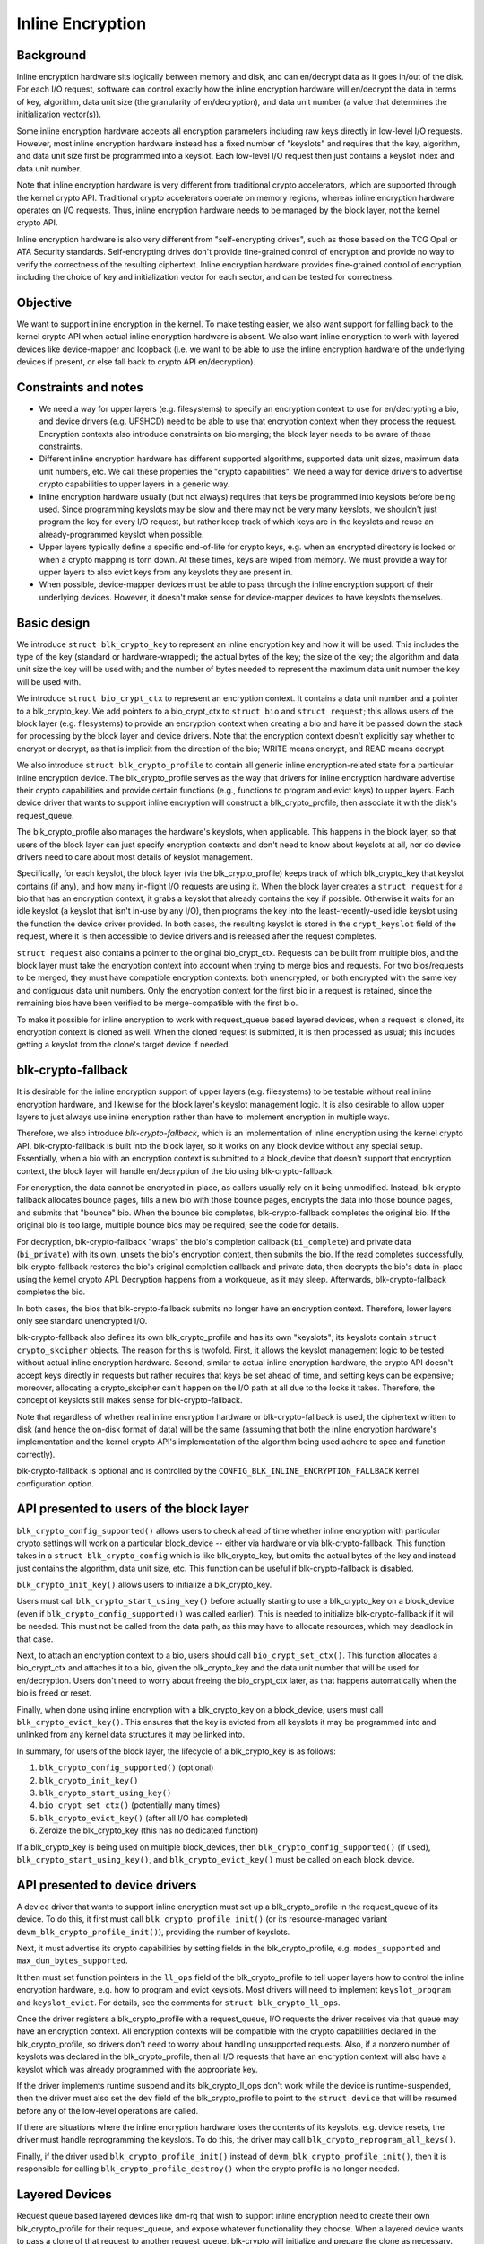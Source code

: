 .. SPDX-License-Identifier: GPL-2.0

.. _inline_encryption:

=================
Inline Encryption
=================

Background
==========

Inline encryption hardware sits logically between memory and disk, and can
en/decrypt data as it goes in/out of the disk.  For each I/O request, software
can control exactly how the inline encryption hardware will en/decrypt the data
in terms of key, algorithm, data unit size (the granularity of en/decryption),
and data unit number (a value that determines the initialization vector(s)).

Some inline encryption hardware accepts all encryption parameters including raw
keys directly in low-level I/O requests.  However, most inline encryption
hardware instead has a fixed number of "keyslots" and requires that the key,
algorithm, and data unit size first be programmed into a keyslot.  Each
low-level I/O request then just contains a keyslot index and data unit number.

Note that inline encryption hardware is very different from traditional crypto
accelerators, which are supported through the kernel crypto API.  Traditional
crypto accelerators operate on memory regions, whereas inline encryption
hardware operates on I/O requests.  Thus, inline encryption hardware needs to be
managed by the block layer, not the kernel crypto API.

Inline encryption hardware is also very different from "self-encrypting drives",
such as those based on the TCG Opal or ATA Security standards.  Self-encrypting
drives don't provide fine-grained control of encryption and provide no way to
verify the correctness of the resulting ciphertext.  Inline encryption hardware
provides fine-grained control of encryption, including the choice of key and
initialization vector for each sector, and can be tested for correctness.

Objective
=========

We want to support inline encryption in the kernel.  To make testing easier, we
also want support for falling back to the kernel crypto API when actual inline
encryption hardware is absent.  We also want inline encryption to work with
layered devices like device-mapper and loopback (i.e. we want to be able to use
the inline encryption hardware of the underlying devices if present, or else
fall back to crypto API en/decryption).

Constraints and notes
=====================

- We need a way for upper layers (e.g. filesystems) to specify an encryption
  context to use for en/decrypting a bio, and device drivers (e.g. UFSHCD) need
  to be able to use that encryption context when they process the request.
  Encryption contexts also introduce constraints on bio merging; the block layer
  needs to be aware of these constraints.

- Different inline encryption hardware has different supported algorithms,
  supported data unit sizes, maximum data unit numbers, etc.  We call these
  properties the "crypto capabilities".  We need a way for device drivers to
  advertise crypto capabilities to upper layers in a generic way.

- Inline encryption hardware usually (but not always) requires that keys be
  programmed into keyslots before being used.  Since programming keyslots may be
  slow and there may not be very many keyslots, we shouldn't just program the
  key for every I/O request, but rather keep track of which keys are in the
  keyslots and reuse an already-programmed keyslot when possible.

- Upper layers typically define a specific end-of-life for crypto keys, e.g.
  when an encrypted directory is locked or when a crypto mapping is torn down.
  At these times, keys are wiped from memory.  We must provide a way for upper
  layers to also evict keys from any keyslots they are present in.

- When possible, device-mapper devices must be able to pass through the inline
  encryption support of their underlying devices.  However, it doesn't make
  sense for device-mapper devices to have keyslots themselves.

Basic design
============

We introduce ``struct blk_crypto_key`` to represent an inline encryption key and
how it will be used.  This includes the type of the key (standard or
hardware-wrapped); the actual bytes of the key; the size of the key; the
algorithm and data unit size the key will be used with; and the number of bytes
needed to represent the maximum data unit number the key will be used with.

We introduce ``struct bio_crypt_ctx`` to represent an encryption context.  It
contains a data unit number and a pointer to a blk_crypto_key.  We add pointers
to a bio_crypt_ctx to ``struct bio`` and ``struct request``; this allows users
of the block layer (e.g. filesystems) to provide an encryption context when
creating a bio and have it be passed down the stack for processing by the block
layer and device drivers.  Note that the encryption context doesn't explicitly
say whether to encrypt or decrypt, as that is implicit from the direction of the
bio; WRITE means encrypt, and READ means decrypt.

We also introduce ``struct blk_crypto_profile`` to contain all generic inline
encryption-related state for a particular inline encryption device.  The
blk_crypto_profile serves as the way that drivers for inline encryption hardware
advertise their crypto capabilities and provide certain functions (e.g.,
functions to program and evict keys) to upper layers.  Each device driver that
wants to support inline encryption will construct a blk_crypto_profile, then
associate it with the disk's request_queue.

The blk_crypto_profile also manages the hardware's keyslots, when applicable.
This happens in the block layer, so that users of the block layer can just
specify encryption contexts and don't need to know about keyslots at all, nor do
device drivers need to care about most details of keyslot management.

Specifically, for each keyslot, the block layer (via the blk_crypto_profile)
keeps track of which blk_crypto_key that keyslot contains (if any), and how many
in-flight I/O requests are using it.  When the block layer creates a
``struct request`` for a bio that has an encryption context, it grabs a keyslot
that already contains the key if possible.  Otherwise it waits for an idle
keyslot (a keyslot that isn't in-use by any I/O), then programs the key into the
least-recently-used idle keyslot using the function the device driver provided.
In both cases, the resulting keyslot is stored in the ``crypt_keyslot`` field of
the request, where it is then accessible to device drivers and is released after
the request completes.

``struct request`` also contains a pointer to the original bio_crypt_ctx.
Requests can be built from multiple bios, and the block layer must take the
encryption context into account when trying to merge bios and requests.  For two
bios/requests to be merged, they must have compatible encryption contexts: both
unencrypted, or both encrypted with the same key and contiguous data unit
numbers.  Only the encryption context for the first bio in a request is
retained, since the remaining bios have been verified to be merge-compatible
with the first bio.

To make it possible for inline encryption to work with request_queue based
layered devices, when a request is cloned, its encryption context is cloned as
well.  When the cloned request is submitted, it is then processed as usual; this
includes getting a keyslot from the clone's target device if needed.

blk-crypto-fallback
===================

It is desirable for the inline encryption support of upper layers (e.g.
filesystems) to be testable without real inline encryption hardware, and
likewise for the block layer's keyslot management logic.  It is also desirable
to allow upper layers to just always use inline encryption rather than have to
implement encryption in multiple ways.

Therefore, we also introduce *blk-crypto-fallback*, which is an implementation
of inline encryption using the kernel crypto API.  blk-crypto-fallback is built
into the block layer, so it works on any block device without any special setup.
Essentially, when a bio with an encryption context is submitted to a
block_device that doesn't support that encryption context, the block layer will
handle en/decryption of the bio using blk-crypto-fallback.

For encryption, the data cannot be encrypted in-place, as callers usually rely
on it being unmodified.  Instead, blk-crypto-fallback allocates bounce pages,
fills a new bio with those bounce pages, encrypts the data into those bounce
pages, and submits that "bounce" bio.  When the bounce bio completes,
blk-crypto-fallback completes the original bio.  If the original bio is too
large, multiple bounce bios may be required; see the code for details.

For decryption, blk-crypto-fallback "wraps" the bio's completion callback
(``bi_complete``) and private data (``bi_private``) with its own, unsets the
bio's encryption context, then submits the bio.  If the read completes
successfully, blk-crypto-fallback restores the bio's original completion
callback and private data, then decrypts the bio's data in-place using the
kernel crypto API.  Decryption happens from a workqueue, as it may sleep.
Afterwards, blk-crypto-fallback completes the bio.

In both cases, the bios that blk-crypto-fallback submits no longer have an
encryption context.  Therefore, lower layers only see standard unencrypted I/O.

blk-crypto-fallback also defines its own blk_crypto_profile and has its own
"keyslots"; its keyslots contain ``struct crypto_skcipher`` objects.  The reason
for this is twofold.  First, it allows the keyslot management logic to be tested
without actual inline encryption hardware.  Second, similar to actual inline
encryption hardware, the crypto API doesn't accept keys directly in requests but
rather requires that keys be set ahead of time, and setting keys can be
expensive; moreover, allocating a crypto_skcipher can't happen on the I/O path
at all due to the locks it takes.  Therefore, the concept of keyslots still
makes sense for blk-crypto-fallback.

Note that regardless of whether real inline encryption hardware or
blk-crypto-fallback is used, the ciphertext written to disk (and hence the
on-disk format of data) will be the same (assuming that both the inline
encryption hardware's implementation and the kernel crypto API's implementation
of the algorithm being used adhere to spec and function correctly).

blk-crypto-fallback is optional and is controlled by the
``CONFIG_BLK_INLINE_ENCRYPTION_FALLBACK`` kernel configuration option.

API presented to users of the block layer
=========================================

``blk_crypto_config_supported()`` allows users to check ahead of time whether
inline encryption with particular crypto settings will work on a particular
block_device -- either via hardware or via blk-crypto-fallback.  This function
takes in a ``struct blk_crypto_config`` which is like blk_crypto_key, but omits
the actual bytes of the key and instead just contains the algorithm, data unit
size, etc.  This function can be useful if blk-crypto-fallback is disabled.

``blk_crypto_init_key()`` allows users to initialize a blk_crypto_key.

Users must call ``blk_crypto_start_using_key()`` before actually starting to use
a blk_crypto_key on a block_device (even if ``blk_crypto_config_supported()``
was called earlier).  This is needed to initialize blk-crypto-fallback if it
will be needed.  This must not be called from the data path, as this may have to
allocate resources, which may deadlock in that case.

Next, to attach an encryption context to a bio, users should call
``bio_crypt_set_ctx()``.  This function allocates a bio_crypt_ctx and attaches
it to a bio, given the blk_crypto_key and the data unit number that will be used
for en/decryption.  Users don't need to worry about freeing the bio_crypt_ctx
later, as that happens automatically when the bio is freed or reset.

Finally, when done using inline encryption with a blk_crypto_key on a
block_device, users must call ``blk_crypto_evict_key()``.  This ensures that
the key is evicted from all keyslots it may be programmed into and unlinked from
any kernel data structures it may be linked into.

In summary, for users of the block layer, the lifecycle of a blk_crypto_key is
as follows:

1. ``blk_crypto_config_supported()`` (optional)
2. ``blk_crypto_init_key()``
3. ``blk_crypto_start_using_key()``
4. ``bio_crypt_set_ctx()`` (potentially many times)
5. ``blk_crypto_evict_key()`` (after all I/O has completed)
6. Zeroize the blk_crypto_key (this has no dedicated function)

If a blk_crypto_key is being used on multiple block_devices, then
``blk_crypto_config_supported()`` (if used), ``blk_crypto_start_using_key()``,
and ``blk_crypto_evict_key()`` must be called on each block_device.

API presented to device drivers
===============================

A device driver that wants to support inline encryption must set up a
blk_crypto_profile in the request_queue of its device.  To do this, it first
must call ``blk_crypto_profile_init()`` (or its resource-managed variant
``devm_blk_crypto_profile_init()``), providing the number of keyslots.

Next, it must advertise its crypto capabilities by setting fields in the
blk_crypto_profile, e.g. ``modes_supported`` and ``max_dun_bytes_supported``.

It then must set function pointers in the ``ll_ops`` field of the
blk_crypto_profile to tell upper layers how to control the inline encryption
hardware, e.g. how to program and evict keyslots.  Most drivers will need to
implement ``keyslot_program`` and ``keyslot_evict``.  For details, see the
comments for ``struct blk_crypto_ll_ops``.

Once the driver registers a blk_crypto_profile with a request_queue, I/O
requests the driver receives via that queue may have an encryption context.  All
encryption contexts will be compatible with the crypto capabilities declared in
the blk_crypto_profile, so drivers don't need to worry about handling
unsupported requests.  Also, if a nonzero number of keyslots was declared in the
blk_crypto_profile, then all I/O requests that have an encryption context will
also have a keyslot which was already programmed with the appropriate key.

If the driver implements runtime suspend and its blk_crypto_ll_ops don't work
while the device is runtime-suspended, then the driver must also set the ``dev``
field of the blk_crypto_profile to point to the ``struct device`` that will be
resumed before any of the low-level operations are called.

If there are situations where the inline encryption hardware loses the contents
of its keyslots, e.g. device resets, the driver must handle reprogramming the
keyslots.  To do this, the driver may call ``blk_crypto_reprogram_all_keys()``.

Finally, if the driver used ``blk_crypto_profile_init()`` instead of
``devm_blk_crypto_profile_init()``, then it is responsible for calling
``blk_crypto_profile_destroy()`` when the crypto profile is no longer needed.

Layered Devices
===============

Request queue based layered devices like dm-rq that wish to support inline
encryption need to create their own blk_crypto_profile for their request_queue,
and expose whatever functionality they choose. When a layered device wants to
pass a clone of that request to another request_queue, blk-crypto will
initialize and prepare the clone as necessary.

Interaction between inline encryption and blk integrity
=======================================================

At the time of this patch, there is no real hardware that supports both these
features. However, these features do interact with each other, and it's not
completely trivial to make them both work together properly. In particular,
when a WRITE bio wants to use inline encryption on a device that supports both
features, the bio will have an encryption context specified, after which
its integrity information is calculated (using the plaintext data, since
the encryption will happen while data is being written), and the data and
integrity info is sent to the device. Obviously, the integrity info must be
verified before the data is encrypted. After the data is encrypted, the device
must not store the integrity info that it received with the plaintext data
since that might reveal information about the plaintext data. As such, it must
re-generate the integrity info from the ciphertext data and store that on disk
instead. Another issue with storing the integrity info of the plaintext data is
that it changes the on disk format depending on whether hardware inline
encryption support is present or the kernel crypto API fallback is used (since
if the fallback is used, the device will receive the integrity info of the
ciphertext, not that of the plaintext).

Because there isn't any real hardware yet, it seems prudent to assume that
hardware implementations might not implement both features together correctly,
and disallow the combination for now. Whenever a device supports integrity, the
kernel will pretend that the device does not support hardware inline encryption
(by setting the blk_crypto_profile in the request_queue of the device to NULL).
When the crypto API fallback is enabled, this means that all bios with and
encryption context will use the fallback, and IO will complete as usual.  When
the fallback is disabled, a bio with an encryption context will be failed.

.. _hardware_wrapped_keys:

Hardware-wrapped keys
=====================

Motivation and threat model
---------------------------

Linux storage encryption (dm-crypt, fscrypt, eCryptfs, etc.) traditionally
relies on the raw encryption key(s) being present in kernel memory so that the
encryption can be performed.  This traditionally isn't seen as a problem because
the key(s) won't be present during an offline attack, which is the main type of
attack that storage encryption is intended to protect from.

However, there is an increasing desire to also protect users' data from other
types of attacks (to the extent possible), including:

- Cold boot attacks, where an attacker with physical access to a system suddenly
  powers it off, then immediately dumps the system memory to extract recently
  in-use encryption keys, then uses these keys to decrypt user data on-disk.

- Online attacks where the attacker is able to read kernel memory without fully
  compromising the system, followed by an offline attack where any extracted
  keys can be used to decrypt user data on-disk.  An example of such an online
  attack would be if the attacker is able to run some code on the system that
  exploits a Meltdown-like vulnerability but is unable to escalate privileges.

- Online attacks where the attacker fully compromises the system, but their data
  exfiltration is significantly time-limited and/or bandwidth-limited, so in
  order to completely exfiltrate the data they need to extract the encryption
  keys to use in a later offline attack.

Hardware-wrapped keys are a feature of inline encryption hardware that is
designed to protect users' data from the above attacks (to the extent possible),
without introducing limitations such as a maximum number of keys.

Note that it is impossible to **fully** protect users' data from these attacks.
Even in the attacks where the attacker "just" gets read access to kernel memory,
they can still extract any user data that is present in memory, including
plaintext pagecache pages of encrypted files.  The focus here is just on
protecting the encryption keys, as those instantly give access to **all** user
data in any following offline attack, rather than just some of it (where which
data is included in that "some" might not be controlled by the attacker).

Solution overview
-----------------

Inline encryption hardware typically has "keyslots" into which software can
program keys for the hardware to use; the contents of keyslots typically can't
be read back by software.  As such, the above security goals could be achieved
if the kernel simply erased its copy of the key(s) after programming them into
keyslot(s) and thereafter only referred to them via keyslot number.

However, that naive approach runs into the problem that it limits the number of
unlocked keys to the number of keyslots, which typically is a small number.  In
cases where there is only one encryption key system-wide (e.g., a full-disk
encryption key), that can be tolerable.  However, in general there can be many
logged-in users with many different keys, and/or many running applications with
application-specific encrypted storage areas.  This is especially true if
file-based encryption (e.g. fscrypt) is being used.

Thus, it is important for the kernel to still have a way to "remind" the
hardware about a key, without actually having the raw key itself.  This would
ensure that the number of hardware keyslots only limits the number of active I/O
requests, not other things such as the number of logged-in users, the number of
running apps, or the number of encrypted storage areas that apps can create.

Somewhat less importantly, it is also desirable that the raw keys are never
visible to software at all, even while being initially unlocked.  This would
ensure that a read-only compromise of system memory will never allow a key to be
extracted to be used off-system, even if it occurs when a key is being unlocked.

To solve all these problems, some vendors of inline encryption hardware have
made their hardware support *hardware-wrapped keys*.  Hardware-wrapped keys
are encrypted keys that can only be unwrapped (decrypted) and used by hardware
-- either by the inline encryption hardware itself, or by a dedicated hardware
block that can directly provision keys to the inline encryption hardware.

(We refer to them as "hardware-wrapped keys" rather than simply "wrapped keys"
to add some clarity in cases where there could be other types of wrapped keys,
such as in file-based encryption.  Key wrapping is a commonly used technique.)

The key which wraps (encrypts) hardware-wrapped keys is a hardware-internal key
that is never exposed to software; it is either a persistent key (a "long-term
wrapping key") or a per-boot key (an "ephemeral wrapping key").  The long-term
wrapped form of the key is what is initially unlocked, but it is erased from
memory as soon as it is converted into an ephemerally-wrapped key.  In-use
hardware-wrapped keys are always ephemerally-wrapped, not long-term wrapped.

As inline encryption hardware can only be used to encrypt/decrypt data on-disk,
the hardware also includes a level of indirection; it doesn't use the unwrapped
key directly for inline encryption, but rather derives both an inline encryption
key and a "software secret" from it.  Software can use the "software secret" for
tasks that can't use the inline encryption hardware, such as filenames
encryption.  The software secret is not protected from memory compromise.

Key hierarchy
-------------

Here is the key hierarchy for a hardware-wrapped key::

                       Hardware-wrapped key
                                |
                                |
                          <Hardware KDF>
                                |
                  -----------------------------
                  |                           |
        Inline encryption key           Software secret

The components are:

- *Hardware-wrapped key*: a key for the hardware's KDF (Key Derivation
  Function), in ephemerally-wrapped form.  The key wrapping algorithm is a
  hardware implementation detail that doesn't impact kernel operation, but a
  strong authenticated encryption algorithm such as AES-256-GCM is recommended.

- *Hardware KDF*: a KDF (Key Derivation Function) which the hardware uses to
  derive subkeys after unwrapping the wrapped key.  The hardware's choice of KDF
  doesn't impact kernel operation, but it does need to be known for testing
  purposes, and it's also assumed to have at least a 256-bit security strength.
  All known hardware uses the SP800-108 KDF in Counter Mode with AES-256-CMAC,
  with a particular choice of labels and contexts; new hardware should use this
  already-vetted KDF.

- *Inline encryption key*: a derived key which the hardware directly provisions
  to a keyslot of the inline encryption hardware, without exposing it to
  software.  In all known hardware, this will always be an AES-256-XTS key.
  However, in principle other encryption algorithms could be supported too.
  Hardware must derive distinct subkeys for each supported encryption algorithm.

- *Software secret*: a derived key which the hardware returns to software so
  that software can use it for cryptographic tasks that can't use inline
  encryption.  This value is cryptographically isolated from the inline
  encryption key, i.e. knowing one doesn't reveal the other.  (The KDF ensures
  this.)  Currently, the software secret is always 32 bytes and thus is suitable
  for cryptographic applications that require up to a 256-bit security strength.
  Some use cases (e.g. full-disk encryption) won't require the software secret.

Example: in the case of fscrypt, the fscrypt master key (the key that protects a
particular set of encrypted directories) is made hardware-wrapped.  The inline
encryption key is used as the file contents encryption key, while the software
secret (rather than the master key directly) is used to key fscrypt's KDF
(HKDF-SHA512) to derive other subkeys such as filenames encryption keys.

Note that currently this design assumes a single inline encryption key per
hardware-wrapped key, without any further key derivation.  Thus, in the case of
fscrypt, currently hardware-wrapped keys are only compatible with the "inline
encryption optimized" settings, which use one file contents encryption key per
encryption policy rather than one per file.  This design could be extended to
make the hardware derive per-file keys using per-file nonces passed down the
storage stack, and in fact some hardware already supports this; future work is
planned to remove this limitation by adding the corresponding kernel support.

Kernel support
--------------

The inline encryption support of the kernel's block layer ("blk-crypto") has
been extended to support hardware-wrapped keys as an alternative to standard
keys, when hardware support is available.  This works in the following way:

- A ``key_types_supported`` field is added to the crypto capabilities in
  ``struct blk_crypto_profile``.  This allows device drivers to declare that
  they support standard keys, hardware-wrapped keys, or both.

- ``struct blk_crypto_key`` can now contain a hardware-wrapped key as an
  alternative to a standard key; a ``key_type`` field is added to
  ``struct blk_crypto_config`` to distinguish between the different key types.
  This allows users of blk-crypto to en/decrypt data using a hardware-wrapped
  key in a way very similar to using a standard key.

- A new method ``blk_crypto_ll_ops::derive_sw_secret`` is added.  Device drivers
  that support hardware-wrapped keys must implement this method.  Users of
  blk-crypto can call ``blk_crypto_derive_sw_secret()`` to access this method.

- The programming and eviction of hardware-wrapped keys happens via
  ``blk_crypto_ll_ops::keyslot_program`` and
  ``blk_crypto_ll_ops::keyslot_evict``, just like it does for standard keys.  If
  a driver supports hardware-wrapped keys, then it must handle hardware-wrapped
  keys being passed to these methods.

blk-crypto-fallback doesn't support hardware-wrapped keys.  Therefore,
hardware-wrapped keys can only be used with actual inline encryption hardware.

Currently, the kernel only works with hardware-wrapped keys in
ephemerally-wrapped form.  No generic kernel interfaces are provided for
generating or importing hardware-wrapped keys in the first place, or converting
them to ephemerally-wrapped form.  In Android, SoC vendors are required to
support these operations in their KeyMint implementation (a hardware abstraction
layer in userspace); for details, see the `Android documentation
<https://source.android.com/security/encryption/hw-wrapped-keys>`_.

Testability
-----------

Both the hardware KDF and the inline encryption itself are well-defined
algorithms that don't depend on any secrets other than the unwrapped key.
Therefore, if the unwrapped key is known to software, these algorithms can be
reproduced in software in order to verify the ciphertext that is written to disk
by the inline encryption hardware.

However, the unwrapped key will only be known to software for testing if the
"import" functionality is used.  Proper testing is not possible in the
"generate" case where the hardware generates the key itself.  The correct
operation of the "generate" mode thus relies on the security and correctness of
the hardware RNG and its use to generate the key, as well as the testing of the
"import" mode as that should cover all parts other than the key generation.

For an example of a test that verifies the ciphertext written to disk in the
"import" mode, see the fscrypt hardware-wrapped key tests in xfstests, or
`Android's vts_kernel_encryption_test
<https://android.googlesource.com/platform/test/vts-testcase/kernel/+/refs/heads/master/encryption/>`_.
